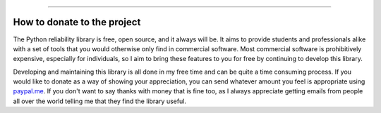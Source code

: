 .. image:: images/logo.png

-------------------------------------

How to donate to the project
''''''''''''''''''''''''''''

The Python reliability library is free, open source, and it always will be. It aims to provide students and professionals alike with a set of tools that you would otherwise only find in commercial software. Most commercial software is prohibitively expensive, especially for individuals, so I aim to bring these features to you for free by continuing to develop this library.

Developing and maintaining this library is all done in my free time and can be quite a time consuming process. If you would like to donate as a way of showing your appreciation, you can send whatever amount you feel is appropriate using `paypal.me <https://paypal.me/MatthewReid854?locale.x=en_AU>`_. If you don't want to say thanks with money that is fine too, as I always appreciate getting emails from people all over the world telling me that they find the library useful.
